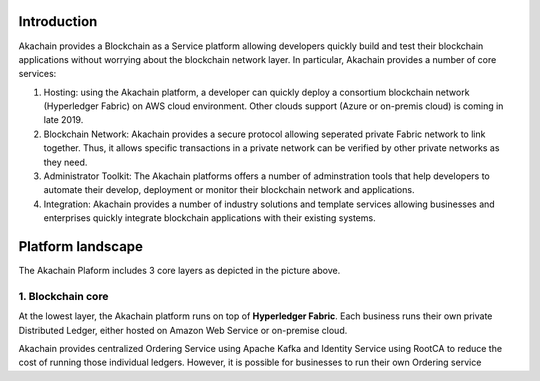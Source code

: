 Introduction    
============

.. image:: images/baas.png 
            :height: 400px

Akachain provides a Blockchain as a Service platform allowing developers quickly build and test their blockchain applications without worrying about the blockchain network layer. In particular, Akachain provides a number of core services:

1. Hosting: using the Akachain platform, a developer can quickly deploy a consortium blockchain network (Hyperledger Fabric) on AWS cloud environment. Other clouds support (Azure or on-premis cloud) is coming in late 2019.

2. Blockchain Network: Akachain provides a secure protocol allowing seperated private Fabric network to link together. Thus, it allows specific transactions in a private network can be verified by other private networks as they need. 

3. Administrator Toolkit: The Akachain platforms offers a number of adminstration tools that help developers to automate their develop, deployment or monitor their blockchain network and applications.

4. Integration: Akachain provides a number of industry solutions and template services allowing businesses and enterprises quickly integrate blockchain applications with their existing systems.

Platform landscape
==================
.. image:: images/services.png 
            :height: 400px


The Akachain Plaform includes 3 core layers as depicted in the picture above.

1. Blockchain core
------------------

At the lowest layer, the Akachain platform runs on top of **Hyperledger Fabric**. 
Each business runs their own private Distributed Ledger, either hosted on Amazon Web Service or on-premise cloud. 

Akachain provides centralized Ordering Service using Apache Kafka and Identity Service using RootCA to reduce the cost of running those individual ledgers. However, it is possible for businesses to run their own Ordering service  